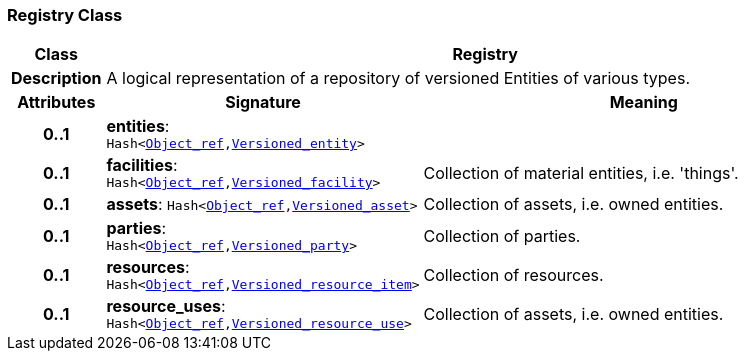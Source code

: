 === Registry Class

[cols="^1,3,5"]
|===
h|*Class*
2+^h|*Registry*

h|*Description*
2+a|A logical representation of a repository of versioned Entities of various types.

h|*Attributes*
^h|*Signature*
^h|*Meaning*

h|*0..1*
|*entities*: `Hash<link:/releases/S2-RM-BASE/{base_release}/docs/model_support.html#_object_ref_class[Object_ref^],<<_versioned_entity_class,Versioned_entity>>>`
a|

h|*0..1*
|*facilities*: `Hash<link:/releases/S2-RM-BASE/{base_release}/docs/model_support.html#_object_ref_class[Object_ref^],<<_versioned_facility_class,Versioned_facility>>>`
a|Collection of material entities, i.e. 'things'.

h|*0..1*
|*assets*: `Hash<link:/releases/S2-RM-BASE/{base_release}/docs/model_support.html#_object_ref_class[Object_ref^],<<_versioned_asset_class,Versioned_asset>>>`
a|Collection of assets, i.e. owned entities.

h|*0..1*
|*parties*: `Hash<link:/releases/S2-RM-BASE/{base_release}/docs/model_support.html#_object_ref_class[Object_ref^],<<_versioned_party_class,Versioned_party>>>`
a|Collection of parties.

h|*0..1*
|*resources*: `Hash<link:/releases/S2-RM-BASE/{base_release}/docs/model_support.html#_object_ref_class[Object_ref^],<<_versioned_resource_item_class,Versioned_resource_item>>>`
a|Collection of resources.

h|*0..1*
|*resource_uses*: `Hash<link:/releases/S2-RM-BASE/{base_release}/docs/model_support.html#_object_ref_class[Object_ref^],<<_versioned_resource_use_class,Versioned_resource_use>>>`
a|Collection of assets, i.e. owned entities.
|===
